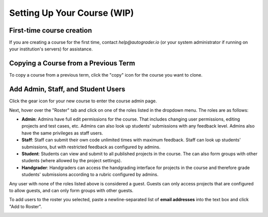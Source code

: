 Setting Up Your Course (WIP)
============================

First-time course creation
--------------------------
If you are creating a course for the first time, contact `help@autograder.io` 
(or your system administrator if running on your institution's servers) 
for assistance.

Copying a Course from a Previous Term
-------------------------------------
To copy a course from a previous term, click the "copy" icon for the course you want to clone.

.. image:: ../pics/landing_page_copy.png

Add Admin, Staff, and Student Users
-----------------------------------
Click the gear icon for your new course to enter the course admin page.

.. image:: ../pics/landing_page_gear.png

Next, hover over the "Roster" tab and click on one of the roles listed in the 
dropdown menu. The roles are as follows:

* **Admin**: Admins have full edit permissions for the course. 
  That includes changing user permissions, editing projects and test cases, etc. 
  Admins can also look up students' submissions with any feedback level. 
  Admins also have the same privileges as staff users.
* **Staff**: Staff can submit their own code unlimited times with maximum feedback. 
  Staff can look up students' submissions, but with restricted feedback as configured by admins.
* **Student**: Students can view and submit to all published projects in the course. 
  The can also form groups with other students (where allowed by the project settings).
* **Handgrader**: Handgraders can access the handgrading interface for projects 
  in the course and therefore grade students' submissions according to a rubric 
  configured by admins.

Any user with none of the roles listed above is considered a guest. 
Guests can only access projects that are configured to allow guests, 
and can only form groups with other guests.

To add users to the roster you selected, paste a newline-separated list of 
**email addresses** into the text box and click "Add to Roster".

.. image:: ../pics/roster.png
